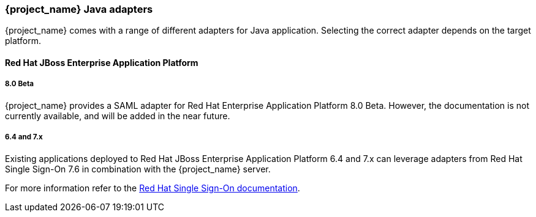 
=== {project_name} Java adapters

{project_name} comes with a range of different adapters for Java application. Selecting the correct adapter depends on the target platform.

==== Red Hat JBoss Enterprise Application Platform

===== 8.0 Beta

{project_name} provides a SAML adapter for Red Hat Enterprise Application Platform 8.0 Beta. However, the documentation
is not currently available, and will be added in the near future.

===== 6.4 and 7.x

Existing applications deployed to Red Hat JBoss Enterprise Application Platform 6.4 and 7.x can leverage adapters from
Red Hat Single Sign-On 7.6 in combination with the {project_name} server.

For more information refer to the
https://access.redhat.com/documentation/en-us/red_hat_single_sign-on/7.6/html/securing_applications_and_services_guide/using_saml_to_secure_applications_and_services#saml_jboss_adapter[Red Hat Single Sign-On documentation].
